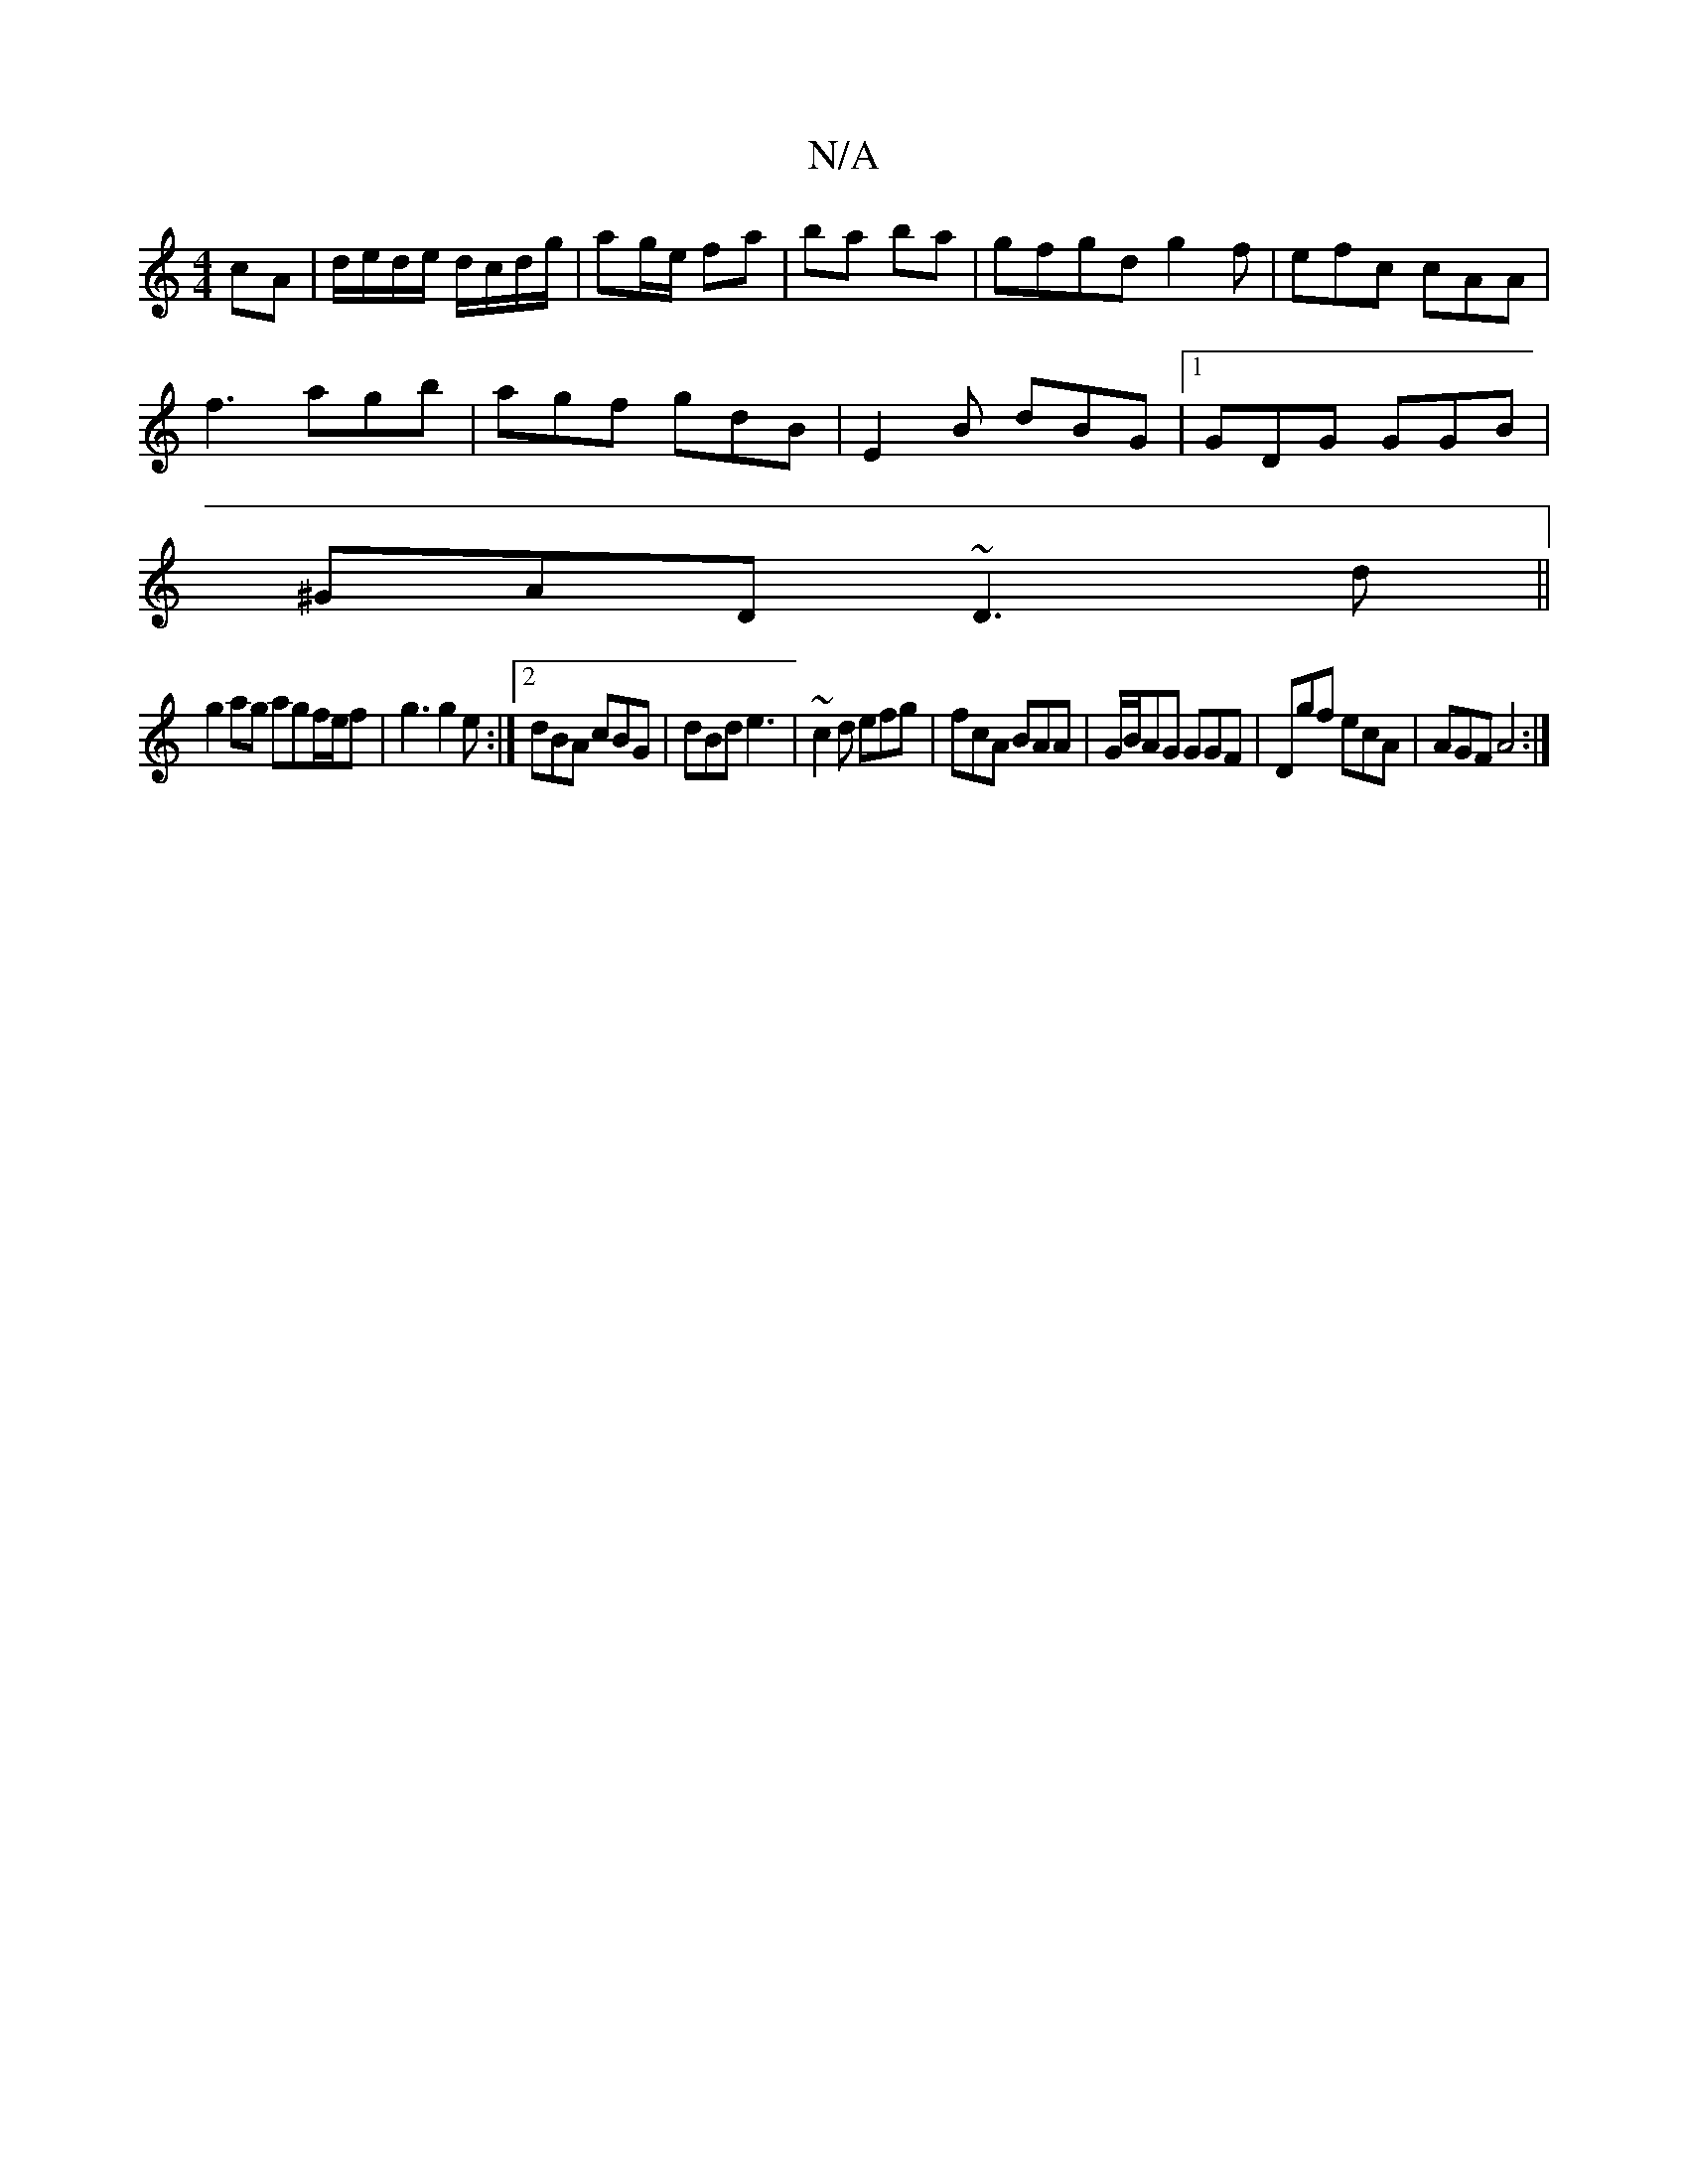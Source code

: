 X:1
T:N/A
M:4/4
R:N/A
K:Cmajor
cA | d/e/d/e/ d/c/d/g/|ag/e/ fa | ba ba | gfgd g2 f|efc cAA|
f3 agb|agf gdB|E2B dBG|1 GDG GGB|
^GAD ~D3d ||
g2 ag agf/e/f | g3 g2e:|2 dBA cBG|dBd e3|~c2d efg|fcA BAA|G/B/AG GGF | Dgf ecA | AGF A4 :|[2